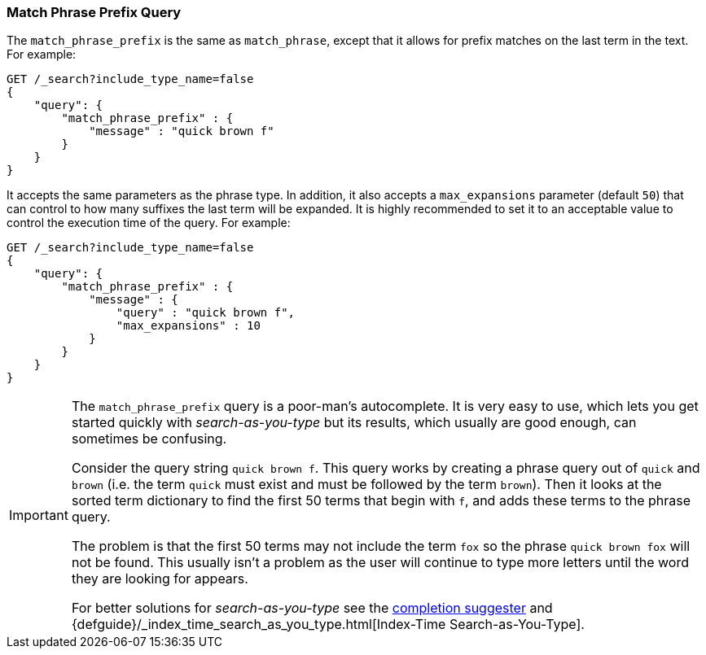 [[query-dsl-match-query-phrase-prefix]]
=== Match Phrase Prefix Query

The `match_phrase_prefix` is the same as `match_phrase`, except that it
allows for prefix matches on the last term in the text. For example:

[source,js]
--------------------------------------------------
GET /_search?include_type_name=false
{
    "query": {
        "match_phrase_prefix" : {
            "message" : "quick brown f"
        }
    }
}
--------------------------------------------------
// CONSOLE

It accepts the same parameters as the phrase type. In addition, it also
accepts a `max_expansions` parameter (default `50`) that can control to how
many suffixes the last term will be expanded. It is highly recommended to set
it to an acceptable value to control the execution time of the query. For
example:

[source,js]
--------------------------------------------------
GET /_search?include_type_name=false
{
    "query": {
        "match_phrase_prefix" : {
            "message" : {
                "query" : "quick brown f",
                "max_expansions" : 10
            }
        }
    }
}
--------------------------------------------------
// CONSOLE

[IMPORTANT]
===================================================

The `match_phrase_prefix` query is a poor-man's autocomplete.  It is very easy
to use, which lets you get started quickly with _search-as-you-type_ but its
results, which usually are good enough,  can sometimes be confusing.

Consider the query string `quick brown f`.  This query works by creating a
phrase query out of `quick` and `brown` (i.e. the term `quick` must exist and
must be followed by the term `brown`).  Then it looks at the sorted term
dictionary to find the first 50 terms that begin with `f`, and
adds these terms to the phrase query.

The problem is that the first 50 terms may not include the term `fox` so the
phrase `quick brown fox` will not be found.  This usually isn't a problem as
the user will continue to type more letters until the word they are looking
for appears.

For better solutions for _search-as-you-type_ see the
<<search-suggesters-completion,completion suggester>> and
{defguide}/_index_time_search_as_you_type.html[Index-Time Search-as-You-Type].

===================================================
